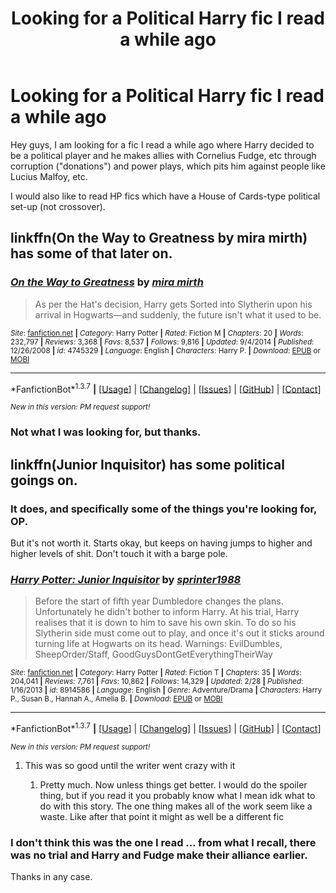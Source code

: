 #+TITLE: Looking for a Political Harry fic I read a while ago

* Looking for a Political Harry fic I read a while ago
:PROPERTIES:
:Author: NatsuDragnee1
:Score: 7
:DateUnix: 1461791102.0
:DateShort: 2016-Apr-28
:FlairText: Request
:END:
Hey guys, I am looking for a fic I read a while ago where Harry decided to be a political player and he makes allies with Cornelius Fudge, etc through corruption ("donations") and power plays, which pits him against people like Lucius Malfoy, etc.

I would also like to read HP fics which have a House of Cards-type political set-up (not crossover).


** linkffn(On the Way to Greatness by mira mirth) has some of that later on.
:PROPERTIES:
:Author: turbinicarpus
:Score: 2
:DateUnix: 1461797799.0
:DateShort: 2016-Apr-28
:END:

*** [[http://www.fanfiction.net/s/4745329/1/][*/On the Way to Greatness/*]] by [[https://www.fanfiction.net/u/1541187/mira-mirth][/mira mirth/]]

#+begin_quote
  As per the Hat's decision, Harry gets Sorted into Slytherin upon his arrival in Hogwarts---and suddenly, the future isn't what it used to be.
#+end_quote

^{/Site/: [[http://www.fanfiction.net/][fanfiction.net]] *|* /Category/: Harry Potter *|* /Rated/: Fiction M *|* /Chapters/: 20 *|* /Words/: 232,797 *|* /Reviews/: 3,368 *|* /Favs/: 8,537 *|* /Follows/: 9,816 *|* /Updated/: 9/4/2014 *|* /Published/: 12/26/2008 *|* /id/: 4745329 *|* /Language/: English *|* /Characters/: Harry P. *|* /Download/: [[http://www.p0ody-files.com/ff_to_ebook/ffn-bot/index.php?id=4745329&source=ff&filetype=epub][EPUB]] or [[http://www.p0ody-files.com/ff_to_ebook/ffn-bot/index.php?id=4745329&source=ff&filetype=mobi][MOBI]]}

--------------

*FanfictionBot*^{1.3.7} *|* [[[https://github.com/tusing/reddit-ffn-bot/wiki/Usage][Usage]]] | [[[https://github.com/tusing/reddit-ffn-bot/wiki/Changelog][Changelog]]] | [[[https://github.com/tusing/reddit-ffn-bot/issues/][Issues]]] | [[[https://github.com/tusing/reddit-ffn-bot/][GitHub]]] | [[[https://www.reddit.com/message/compose?to=%2Fu%2Ftusing][Contact]]]

^{/New in this version: PM request support!/}
:PROPERTIES:
:Author: FanfictionBot
:Score: 1
:DateUnix: 1461797887.0
:DateShort: 2016-Apr-28
:END:


*** Not what I was looking for, but thanks.
:PROPERTIES:
:Author: NatsuDragnee1
:Score: 1
:DateUnix: 1461958116.0
:DateShort: 2016-Apr-29
:END:


** linkffn(Junior Inquisitor) has some political goings on.
:PROPERTIES:
:Author: whalesftw
:Score: 2
:DateUnix: 1461810752.0
:DateShort: 2016-Apr-28
:END:

*** It does, and specifically some of the things you're looking for, OP.

But it's not worth it. Starts okay, but keeps on having jumps to higher and higher levels of shit. Don't touch it with a barge pole.
:PROPERTIES:
:Score: 2
:DateUnix: 1461923813.0
:DateShort: 2016-Apr-29
:END:


*** [[http://www.fanfiction.net/s/8914586/1/][*/Harry Potter: Junior Inquisitor/*]] by [[https://www.fanfiction.net/u/2936579/sprinter1988][/sprinter1988/]]

#+begin_quote
  Before the start of fifth year Dumbledore changes the plans. Unfortunately he didn't bother to inform Harry. At his trial, Harry realises that it is down to him to save his own skin. To do so his Slytherin side must come out to play, and once it's out it sticks around turning life at Hogwarts on its head. Warnings: EvilDumbles, SheepOrder/Staff, GoodGuysDontGetEverythingTheirWay
#+end_quote

^{/Site/: [[http://www.fanfiction.net/][fanfiction.net]] *|* /Category/: Harry Potter *|* /Rated/: Fiction T *|* /Chapters/: 35 *|* /Words/: 204,041 *|* /Reviews/: 7,761 *|* /Favs/: 10,862 *|* /Follows/: 14,329 *|* /Updated/: 2/28 *|* /Published/: 1/16/2013 *|* /id/: 8914586 *|* /Language/: English *|* /Genre/: Adventure/Drama *|* /Characters/: Harry P., Susan B., Hannah A., Amelia B. *|* /Download/: [[http://www.p0ody-files.com/ff_to_ebook/ffn-bot/index.php?id=8914586&source=ff&filetype=epub][EPUB]] or [[http://www.p0ody-files.com/ff_to_ebook/ffn-bot/index.php?id=8914586&source=ff&filetype=mobi][MOBI]]}

--------------

*FanfictionBot*^{1.3.7} *|* [[[https://github.com/tusing/reddit-ffn-bot/wiki/Usage][Usage]]] | [[[https://github.com/tusing/reddit-ffn-bot/wiki/Changelog][Changelog]]] | [[[https://github.com/tusing/reddit-ffn-bot/issues/][Issues]]] | [[[https://github.com/tusing/reddit-ffn-bot/][GitHub]]] | [[[https://www.reddit.com/message/compose?to=%2Fu%2Ftusing][Contact]]]

^{/New in this version: PM request support!/}
:PROPERTIES:
:Author: FanfictionBot
:Score: 1
:DateUnix: 1461810763.0
:DateShort: 2016-Apr-28
:END:

**** This was so good until the writer went crazy with it
:PROPERTIES:
:Author: commander678
:Score: 6
:DateUnix: 1461844653.0
:DateShort: 2016-Apr-28
:END:

***** Pretty much. Now unless things get better. I would do the spoiler thing, but if you read it you probably know what I mean idk what to do with this story. The one thing makes all of the work seem like a waste. Like after that point it might as well be a different fic
:PROPERTIES:
:Author: 0Foxy0Engineer0
:Score: 2
:DateUnix: 1462036741.0
:DateShort: 2016-Apr-30
:END:


*** I don't think this was the one I read ... from what I recall, there was no trial and Harry and Fudge make their alliance earlier.

Thanks in any case.
:PROPERTIES:
:Author: NatsuDragnee1
:Score: 1
:DateUnix: 1461958283.0
:DateShort: 2016-Apr-30
:END:
